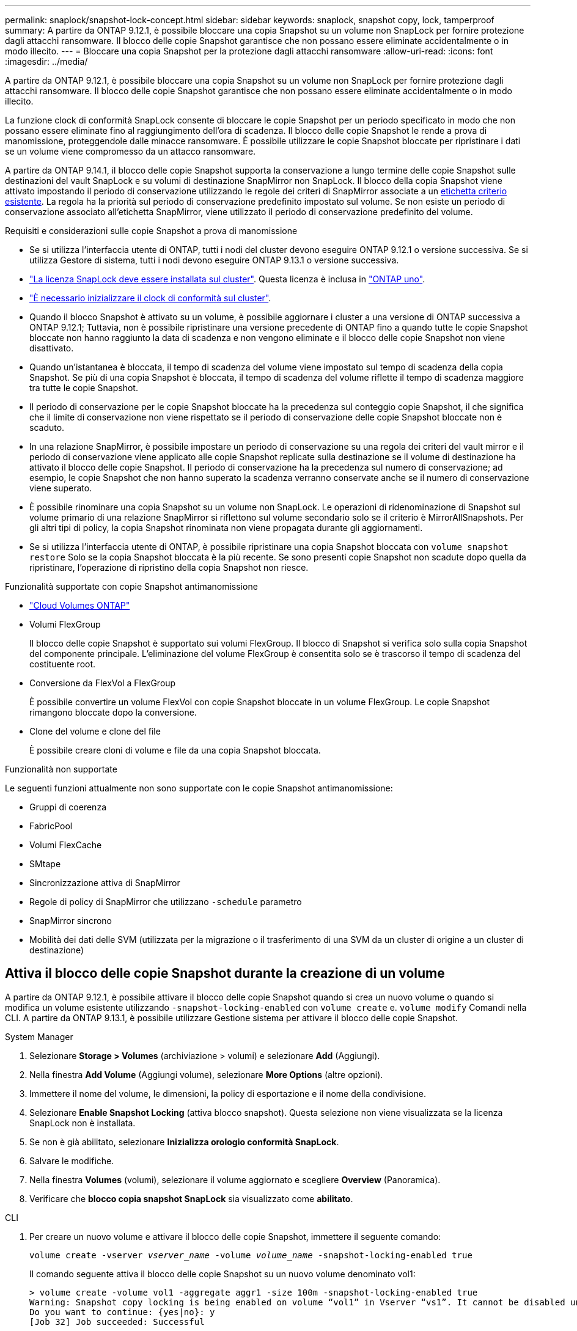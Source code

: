 ---
permalink: snaplock/snapshot-lock-concept.html 
sidebar: sidebar 
keywords: snaplock, snapshot copy, lock, tamperproof 
summary: A partire da ONTAP 9.12.1, è possibile bloccare una copia Snapshot su un volume non SnapLock per fornire protezione dagli attacchi ransomware. Il blocco delle copie Snapshot garantisce che non possano essere eliminate accidentalmente o in modo illecito. 
---
= Bloccare una copia Snapshot per la protezione dagli attacchi ransomware
:allow-uri-read: 
:icons: font
:imagesdir: ../media/


[role="lead"]
A partire da ONTAP 9.12.1, è possibile bloccare una copia Snapshot su un volume non SnapLock per fornire protezione dagli attacchi ransomware. Il blocco delle copie Snapshot garantisce che non possano essere eliminate accidentalmente o in modo illecito.

La funzione clock di conformità SnapLock consente di bloccare le copie Snapshot per un periodo specificato in modo che non possano essere eliminate fino al raggiungimento dell'ora di scadenza. Il blocco delle copie Snapshot le rende a prova di manomissione, proteggendole dalle minacce ransomware. È possibile utilizzare le copie Snapshot bloccate per ripristinare i dati se un volume viene compromesso da un attacco ransomware.

A partire da ONTAP 9.14.1, il blocco delle copie Snapshot supporta la conservazione a lungo termine delle copie Snapshot sulle destinazioni del vault SnapLock e su volumi di destinazione SnapMirror non SnapLock. Il blocco della copia Snapshot viene attivato impostando il periodo di conservazione utilizzando le regole dei criteri di SnapMirror associate a un xref:Modify an existing policy to apply long-term retention[etichetta criterio esistente]. La regola ha la priorità sul periodo di conservazione predefinito impostato sul volume. Se non esiste un periodo di conservazione associato all'etichetta SnapMirror, viene utilizzato il periodo di conservazione predefinito del volume.

.Requisiti e considerazioni sulle copie Snapshot a prova di manomissione
* Se si utilizza l'interfaccia utente di ONTAP, tutti i nodi del cluster devono eseguire ONTAP 9.12.1 o versione successiva. Se si utilizza Gestore di sistema, tutti i nodi devono eseguire ONTAP 9.13.1 o versione successiva.
* link:../system-admin/install-license-task.html["La licenza SnapLock deve essere installata sul cluster"]. Questa licenza è inclusa in link:../system-admin/manage-licenses-concept.html#licenses-included-with-ontap-one["ONTAP uno"].
* link:../snaplock/initialize-complianceclock-task.html["È necessario inizializzare il clock di conformità sul cluster"].
* Quando il blocco Snapshot è attivato su un volume, è possibile aggiornare i cluster a una versione di ONTAP successiva a ONTAP 9.12.1; Tuttavia, non è possibile ripristinare una versione precedente di ONTAP fino a quando tutte le copie Snapshot bloccate non hanno raggiunto la data di scadenza e non vengono eliminate e il blocco delle copie Snapshot non viene disattivato.
* Quando un'istantanea è bloccata, il tempo di scadenza del volume viene impostato sul tempo di scadenza della copia Snapshot. Se più di una copia Snapshot è bloccata, il tempo di scadenza del volume riflette il tempo di scadenza maggiore tra tutte le copie Snapshot.
* Il periodo di conservazione per le copie Snapshot bloccate ha la precedenza sul conteggio copie Snapshot, il che significa che il limite di conservazione non viene rispettato se il periodo di conservazione delle copie Snapshot bloccate non è scaduto.
* In una relazione SnapMirror, è possibile impostare un periodo di conservazione su una regola dei criteri del vault mirror e il periodo di conservazione viene applicato alle copie Snapshot replicate sulla destinazione se il volume di destinazione ha attivato il blocco delle copie Snapshot. Il periodo di conservazione ha la precedenza sul numero di conservazione; ad esempio, le copie Snapshot che non hanno superato la scadenza verranno conservate anche se il numero di conservazione viene superato.
* È possibile rinominare una copia Snapshot su un volume non SnapLock. Le operazioni di ridenominazione di Snapshot sul volume primario di una relazione SnapMirror si riflettono sul volume secondario solo se il criterio è MirrorAllSnapshots. Per gli altri tipi di policy, la copia Snapshot rinominata non viene propagata durante gli aggiornamenti.
* Se si utilizza l'interfaccia utente di ONTAP, è possibile ripristinare una copia Snapshot bloccata con `volume snapshot restore` Solo se la copia Snapshot bloccata è la più recente. Se sono presenti copie Snapshot non scadute dopo quella da ripristinare, l'operazione di ripristino della copia Snapshot non riesce.


.Funzionalità supportate con copie Snapshot antimanomissione
* link:https://docs.netapp.com/us-en/bluexp-cloud-volumes-ontap/reference-worm-snaplock.html["Cloud Volumes ONTAP"^]
* Volumi FlexGroup
+
Il blocco delle copie Snapshot è supportato sui volumi FlexGroup. Il blocco di Snapshot si verifica solo sulla copia Snapshot del componente principale. L'eliminazione del volume FlexGroup è consentita solo se è trascorso il tempo di scadenza del costituente root.

* Conversione da FlexVol a FlexGroup
+
È possibile convertire un volume FlexVol con copie Snapshot bloccate in un volume FlexGroup. Le copie Snapshot rimangono bloccate dopo la conversione.

* Clone del volume e clone del file
+
È possibile creare cloni di volume e file da una copia Snapshot bloccata.



.Funzionalità non supportate
Le seguenti funzioni attualmente non sono supportate con le copie Snapshot antimanomissione:

* Gruppi di coerenza
* FabricPool
* Volumi FlexCache
* SMtape
* Sincronizzazione attiva di SnapMirror
* Regole di policy di SnapMirror che utilizzano `-schedule` parametro
* SnapMirror sincrono
* Mobilità dei dati delle SVM (utilizzata per la migrazione o il trasferimento di una SVM da un cluster di origine a un cluster di destinazione)




== Attiva il blocco delle copie Snapshot durante la creazione di un volume

A partire da ONTAP 9.12.1, è possibile attivare il blocco delle copie Snapshot quando si crea un nuovo volume o quando si modifica un volume esistente utilizzando `-snapshot-locking-enabled` con `volume create` e. `volume modify` Comandi nella CLI. A partire da ONTAP 9.13.1, è possibile utilizzare Gestione sistema per attivare il blocco delle copie Snapshot.

[role="tabbed-block"]
====
.System Manager
--
. Selezionare *Storage > Volumes* (archiviazione > volumi) e selezionare *Add* (Aggiungi).
. Nella finestra *Add Volume* (Aggiungi volume), selezionare *More Options* (altre opzioni).
. Immettere il nome del volume, le dimensioni, la policy di esportazione e il nome della condivisione.
. Selezionare *Enable Snapshot Locking* (attiva blocco snapshot). Questa selezione non viene visualizzata se la licenza SnapLock non è installata.
. Se non è già abilitato, selezionare *Inizializza orologio conformità SnapLock*.
. Salvare le modifiche.
. Nella finestra *Volumes* (volumi), selezionare il volume aggiornato e scegliere *Overview* (Panoramica).
. Verificare che *blocco copia snapshot SnapLock* sia visualizzato come *abilitato*.


--
.CLI
--
. Per creare un nuovo volume e attivare il blocco delle copie Snapshot, immettere il seguente comando:
+
`volume create -vserver _vserver_name_ -volume _volume_name_ -snapshot-locking-enabled true`

+
Il comando seguente attiva il blocco delle copie Snapshot su un nuovo volume denominato vol1:

+
[listing]
----
> volume create -volume vol1 -aggregate aggr1 -size 100m -snapshot-locking-enabled true
Warning: Snapshot copy locking is being enabled on volume “vol1” in Vserver “vs1”. It cannot be disabled until all locked Snapshot copies are past their expiry time. A volume with unexpired locked Snapshot copies cannot be deleted.
Do you want to continue: {yes|no}: y
[Job 32] Job succeeded: Successful
----


--
====


== Attiva il blocco delle copie Snapshot su un volume esistente

A partire da ONTAP 9.12.1, è possibile attivare il blocco delle copie Snapshot su un volume esistente utilizzando l'interfaccia utente di ONTAP. A partire da ONTAP 9.13.1, è possibile utilizzare Gestione sistema per attivare il blocco delle copie Snapshot su un volume esistente.

[role="tabbed-block"]
====
.System Manager
--
. Selezionare *Storage > Volumes* (Storage > volumi).
. Selezionare image:icon_kabob.gif["Icona delle opzioni di menu"] e scegliere *Modifica > Volume*.
. Nella finestra *Edit Volume* (Modifica volume), individuare la sezione Snapshot Copies (Local) Settings (Impostazioni snapshot Copies (locali)) e selezionare *Enable Snapshot Locking* (attiva blocco snapshot).
+
Questa selezione non viene visualizzata se la licenza SnapLock non è installata.

. Se non è già abilitato, selezionare *Inizializza orologio conformità SnapLock*.
. Salvare le modifiche.
. Nella finestra *Volumes* (volumi), selezionare il volume aggiornato e scegliere *Overview* (Panoramica).
. Verificare che *blocco copia snapshot SnapLock* sia visualizzato come *abilitato*.


--
.CLI
--
. Per modificare un volume esistente per attivare il blocco delle copie Snapshot, immettere il seguente comando:
+
`volume modify -vserver _vserver_name_ -volume _volume_name_ -snapshot-locking-enabled true`



--
====


== Creare una policy di copia Snapshot bloccata e applicare la conservazione

A partire da ONTAP 9.12.1, è possibile creare criteri di copia Snapshot per applicare un periodo di conservazione delle copie Snapshot e applicare il criterio a un volume per bloccare le copie Snapshot per il periodo specificato. È inoltre possibile bloccare una copia Snapshot impostando manualmente un periodo di conservazione. A partire da ONTAP 9.13.1, è possibile utilizzare Gestione sistema per creare policy di blocco delle copie Snapshot e applicarle a un volume.



=== Creare un criterio di blocco delle copie Snapshot

[role="tabbed-block"]
====
.System Manager
--
. Accedere a *Storage > Storage VM* e selezionare una storage VM.
. Selezionare *Impostazioni*.
. Individuare *Snapshot Policies* e selezionare image:icon_arrow.gif["Icona a forma di freccia"].
. Nella finestra *Add Snapshot Policy*, inserire il nome del criterio.
. Selezionare image:icon_add.gif["Icona Add (Aggiungi)"].
. Fornire i dettagli della pianificazione della copia Snapshot, inclusi il nome della pianificazione, il numero massimo di copie Snapshot da conservare e il periodo di conservazione SnapLock.
. Nella colonna *SnapLock Retention Period*, immettere il numero di ore, giorni, mesi o anni per conservare le copie Snapshot. Ad esempio, un criterio di copia Snapshot con un periodo di conservazione di 5 giorni blocca una copia Snapshot per 5 giorni dal momento della creazione e non può essere eliminata durante tale periodo. Sono supportati i seguenti intervalli di periodi di conservazione:
+
** Anni: 0 - 100
** Mesi: 0 - 1200
** Giorni: 0 - 36500
** Orario: 0 - 24


. Salvare le modifiche.


--
.CLI
--
. Per creare un criterio di copia Snapshot, immettere il seguente comando:
+
`volume snapshot policy create -policy policy_name -enabled true -schedule1 _schedule1_name_ -count1 _maximum_Snapshot_copies -retention-period1 _retention_period_`

+
Il seguente comando crea un criterio di blocco delle copie Snapshot:

+
[listing]
----
cluster1> volume snapshot policy create -policy policy_name -enabled true -schedule1 hourly -count1 24 -retention-period1 "1 days"
----
+
Una copia Snapshot non viene sostituita se è in stato di conservazione attivo; in altri termini, il conteggio delle trattenute non viene rispettato se sono presenti copie Snapshot bloccate che non sono ancora scadute.



--
====


=== Applicare un criterio di blocco a un volume

[role="tabbed-block"]
====
.System Manager
--
. Selezionare *Storage > Volumes* (Storage > volumi).
. Selezionare image:icon_kabob.gif["Icona delle opzioni di menu"] e scegliere *Modifica > Volume*.
. Nella finestra *Edit Volume* (Modifica volume), selezionare *Schedule Snapshot Copies* (Pianifica copie Snapshot).
. Selezionare il criterio di copia Snapshot di blocco dall'elenco.
. Se il blocco della copia Snapshot non è già attivato, selezionare *Enable Snapshot Locking* (attiva blocco Snapshot).
. Salvare le modifiche.


--
.CLI
--
. Per applicare un criterio di blocco delle copie Snapshot a un volume esistente, immettere il seguente comando:
+
`volume modify -volume volume_name -vserver vserver_name -snapshot-policy policy_name`



--
====


=== Applica il periodo di conservazione durante la creazione manuale della copia Snapshot

È possibile applicare un periodo di conservazione delle copie Snapshot quando si crea manualmente una copia Snapshot. Il blocco della copia degli snapshot deve essere abilitato sul volume; in caso contrario, l'impostazione del periodo di conservazione viene ignorata.

[role="tabbed-block"]
====
.System Manager
--
. Selezionare *Storage > Volumes* (archiviazione > volumi) e selezionare un volume.
. Nella pagina dei dettagli del volume, selezionare la scheda *copie Snapshot*.
. Selezionare image:icon_add.gif["Icona Add (Aggiungi)"].
. Inserire il nome della copia Snapshot e la data di scadenza del SnapLock. È possibile selezionare il calendario per scegliere la data e l'ora di scadenza della conservazione.
. Salvare le modifiche.
. Nella pagina *volumi > copie Snapshot*, selezionare *Mostra/Nascondi* e scegliere *ora scadenza SnapLock* per visualizzare la colonna *ora scadenza SnapLock* e verificare che il tempo di conservazione sia impostato.


--
.CLI
--
. Per creare manualmente una copia Snapshot e applicare un periodo di conservazione a blocchi, immettere il seguente comando:
+
`volume snapshot create -volume _volume_name_ -snapshot _snapshot_copy_name_ -snaplock-expiry-time _expiration_date_time_`

+
Il seguente comando crea una nuova copia Snapshot e imposta il periodo di conservazione:

+
[listing]
----
cluster1> volume snapshot create -vserver vs1 -volume vol1 -snapshot snap1 -snaplock-expiry-time "11/10/2022 09:00:00"
----


--
====


=== Applicare il periodo di conservazione a una copia Snapshot esistente

[role="tabbed-block"]
====
.System Manager
--
. Selezionare *Storage > Volumes* (archiviazione > volumi) e selezionare un volume.
. Nella pagina dei dettagli del volume, selezionare la scheda *copie Snapshot*.
. Selezionare la copia istantanea, selezionare image:icon_kabob.gif["Icona delle opzioni di menu"], quindi scegliere *Modifica ora di scadenza SnapLock*. È possibile selezionare il calendario per scegliere la data e l'ora di scadenza della conservazione.
. Salvare le modifiche.
. Nella pagina *volumi > copie Snapshot*, selezionare *Mostra/Nascondi* e scegliere *ora scadenza SnapLock* per visualizzare la colonna *ora scadenza SnapLock* e verificare che il tempo di conservazione sia impostato.


--
.CLI
--
. Per applicare manualmente un periodo di conservazione a una copia Snapshot esistente, immettere il seguente comando:
+
`volume snapshot modify-snaplock-expiry-time -volume _volume_name_ -snapshot _snapshot_copy_name_ -expiry-time _expiration_date_time_`

+
Nell'esempio seguente viene applicato un periodo di conservazione a una copia Snapshot esistente:

+
[listing]
----
cluster1> volume snapshot modify-snaplock-expiry-time -volume vol1 -snapshot snap2 -expiry-time "11/10/2022 09:00:00"
----


--
====


=== Modifica di un criterio esistente per applicare la conservazione a lungo termine

In una relazione SnapMirror, è possibile impostare un periodo di conservazione su una regola dei criteri del vault mirror e il periodo di conservazione viene applicato alle copie Snapshot replicate sulla destinazione se il volume di destinazione ha attivato il blocco delle copie Snapshot. Il periodo di conservazione ha la precedenza sul numero di conservazione; ad esempio, le copie Snapshot che non hanno superato la scadenza verranno conservate anche se il numero di conservazione viene superato.

A partire da ONTAP 9.14.1, è possibile modificare una policy SnapMirror esistente aggiungendo una regola per impostare la conservazione a lungo termine delle copie Snapshot. La regola viene utilizzata per ignorare il periodo di conservazione dei volumi predefinito sulle destinazioni del vault SnapLock e sui volumi di destinazione non SnapLock SnapMirror.

. Aggiunta di una regola a una policy SnapMirror esistente:
+
`snapmirror policy add-rule -vserver <SVM name> -policy <policy name> -snapmirror-label <label name> -keep <number of Snapshot copies> -retention-period [<integer> days|months|years]`

+
Nell'esempio seguente viene creata una regola che applica un periodo di conservazione di 6 mesi al criterio esistente denominato "lockvault":

+
[listing]
----
snapmirror policy add-rule -vserver vs1 -policy lockvault -snapmirror-label test1 -keep 10 -retention-period "6 months"
----

